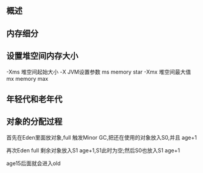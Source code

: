 ** 概述


[[file:images/概述/2024-11-12_23-20-10_screenshot.png]]

#+DOWNLOADED: screenshot @ 2024-11-13 00:03:50
[[file:images/概述/2024-11-13_00-03-50_screenshot.png]]


** 内存细分
#+DOWNLOADED: screenshot @ 2024-11-13 00:11:30
[[file:images/概述/2024-11-13_00-11-30_screenshot.png]]

#+DOWNLOADED: screenshot @ 2024-11-13 22:18:13
[[file:images/概述/2024-11-13_22-18-13_screenshot.png]]

#+DOWNLOADED: screenshot @ 2024-11-13 22:18:50
[[file:images/概述/2024-11-13_22-18-50_screenshot.png]]




** 设置堆空间内存大小


#+DOWNLOADED: screenshot @ 2024-11-13 22:23:50
[[file:images/概述/2024-11-13_22-23-50_screenshot.png]]

-Xms 堆空间起始大小
    -X JVM设置参数
    ms memory star
-Xmx 堆空间最大值
    mx memory max



#+DOWNLOADED: screenshot @ 2024-11-13 22:29:22
[[file:images/概述/2024-11-13_22-29-22_screenshot.png]]


** 年轻代和老年代


#+DOWNLOADED: screenshot @ 2024-11-13 23:04:15
[[file:images/概述/2024-11-13_23-04-15_screenshot.png]]


#+DOWNLOADED: screenshot @ 2024-11-13 23:06:46
[[file:images/概述/2024-11-13_23-06-46_screenshot.png]]

#+DOWNLOADED: screenshot @ 2024-11-13 23:10:19
[[file:images/概述/2024-11-13_23-10-19_screenshot.png]]

#+DOWNLOADED: screenshot @ 2024-11-13 23:15:47
[[file:images/概述/2024-11-13_23-15-47_screenshot.png]]


** 对象的分配过程

#+DOWNLOADED: screenshot @ 2024-11-13 23:18:32
[[file:images/概述/2024-11-13_23-18-32_screenshot.png]]

#+DOWNLOADED: screenshot @ 2024-11-13 23:32:54
[[file:images/概述/2024-11-13_23-32-54_screenshot.png]]


#+DOWNLOADED: screenshot @ 2024-11-13 23:21:02
[[file:images/概述/2024-11-13_23-21-02_screenshot.png]]
首先在Eden里面放对象,full 触发Minor GC,把还在使用的对象放入S0,并且 age+1

#+DOWNLOADED: screenshot @ 2024-11-13 23:24:41
[[file:images/概述/2024-11-13_23-24-41_screenshot.png]]
再次Eden full 剩余对象放入S1 age+1,S1此时为空;然后S0也放入S1 age+1


[[file:images/概述/2024-11-13_23-28-59_screenshot.png]]
age15后面就会进入old


#+DOWNLOADED: screenshot @ 2024-11-13 23:34:04
[[file:images/概述/2024-11-13_23-34-04_screenshot.png]]
